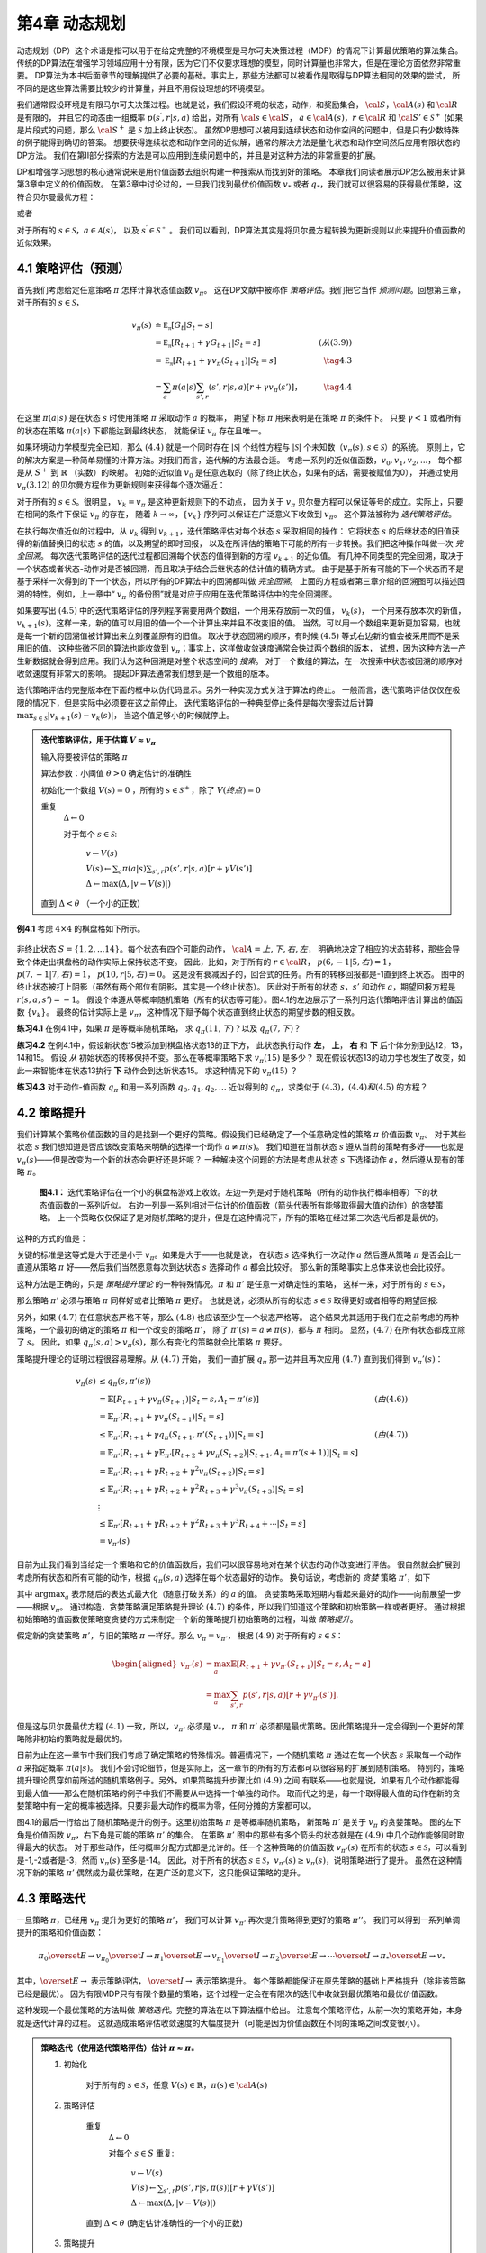 第4章 动态规划
===============

动态规划（DP）这个术语是指可以用于在给定完整的环境模型是马尔可夫决策过程（MDP）的情况下计算最优策略的算法集合。
传统的DP算法在增强学习领域应用十分有限，因为它们不仅要求理想的模型，同时计算量也非常大，但是在理论方面依然非常重要。
DP算法为本书后面章节的理解提供了必要的基础。事实上，那些方法都可以被看作是取得与DP算法相同的效果的尝试，
所不同的是这些算法需要比较少的计算量，并且不用假设理想的环境模型。

我们通常假设环境是有限马尔可夫决策过程。也就是说，我们假设环境的状态，动作，和奖励集合，
:math:`\cal{S}`，:math:`\cal{A(s)}` 和 :math:`\cal{R}` 是有限的，
并且它的动态由一组概率 :math:`p(s^\prime,r|s,a)` 给出，对所有 :math:`\cal{s}\in\cal{S}`，
:math:`a\in\cal{A(s)}`，:math:`r\in\cal{R}` 和 :math:`\cal{S}'\in\mathcal{S}^+`
(如果是片段式的问题，那么 :math:`\cal{S}^+` 是 :math:`\mathcal{S}` 加上终止状态)。
虽然DP思想可以被用到连续状态和动作空间的问题中，但是只有少数特殊的例子能得到确切的答案。
想要获得连续状态和动作空间的近似解，通常的解决方法是量化状态和动作空间然后应用有限状态的DP方法。
我们在第II部分探索的方法是可以应用到连续问题中的，并且是对这种方法的非常重要的扩展。

DP和增强学习思想的核心通常说来是用价值函数去组织构建一种搜索从而找到好的策略。
本章我们向读者展示DP怎么被用来计算第3章中定义的价值函数。
在第3章中讨论过的，一旦我们找到最优价值函数 :math:`v_*` 或者 :math:`q_*`，我们就可以很容易的获得最优策略，这符合贝尔曼最优方程：

.. math::
    :label: 4.1

    \begin{align*}
    v_*(s) &= \max_a\mathbb{E}[R_{t+1}+\gamma v_*(S_{t+1}) | S_t=s,A_t=a] \\
    &= \max_a\sum_{s',r}p(s',r|s,a)[r+\gamma v_*(s')]
    \end{align*}

或者

.. math::
    :label: 4.2

    \begin{align*}
    q_*(s,a)& = \mathbb{E}[R_{t+1}+\gamma \max_{a'} q_*(S_{t+1},a') | S_t=s,A_t=a]\\
    &=\sum_{s',r}p(s',r|s,a)[r+\gamma\max_{a'} q_*(s',a')],
    \end{align*}

对于所有的 :math:`s\in\mathcal{S}`，:math:`a\in\mathcal{A}(s)`，
以及 :math:`s^\prime\in\mathcal{S^+}` 。
我们可以看到，DP算法其实是将贝尔曼方程转换为更新规则以此来提升价值函数的近似效果。


4.1 策略评估（预测）
---------------------

首先我们考虑给定任意策略 :math:`\pi` 怎样计算状态值函数 :math:`v_\pi`。
这在DP文献中被称作 *策略评估*。我们把它当作 *预测问题*。回想第三章，对于所有的 :math:`s\in\mathcal{S}`，

.. math::

    \begin{align}
    v_\pi(s) & \doteq \mathbb{E_\pi}[G_t | S_t=s] \\
    &= \mathbb{E_\pi}[R_{t+1} + \gamma G_{t+1} | S_t=s]  &(从(3.9)) \\
    &= \mathbb{E_\pi}[R_{t+1}+\gamma v_\pi(S_{t+1}) | S_t=s] & \tag{4.3} \\
    &= \sum_a\pi(a|s)\sum_{s',r}(s',r|s,a)[r+\gamma v_\pi(s')]，& \tag{4.4}
    \end{align}

在这里 :math:`\pi(a|s)` 是在状态 :math:`s` 时使用策略 :math:`\pi` 采取动作 :math:`a` 的概率，
期望下标 :math:`\pi` 用来表明是在策略 :math:`\pi` 的条件下。
只要 :math:`\gamma<1` 或者所有的状态在策略 :math:`\pi(a|s)` 下都能达到最终状态，
就能保证 :math:`v_\pi` 存在且唯一。

如果环境动力学模型完全已知，那么 :math:`(4.4)` 就是一个同时存在 :math:`|\mathcal{S}|` 个线性方程与
:math:`|\mathcal{S}|` 个未知数（:math:`v_\pi(s),s\in\mathcal{S}`）的系统。
原则上，它的解决方案是一种简单易懂的计算方法。对我们而言，迭代解的方法最合适。
考虑一系列的近似值函数，:math:`v_0,v_1,v_2,...`，
每个都是从 :math:`S^+` 到 :math:`\mathbb{R}` （实数）的映射。
初始的近似值 :math:`v_0` 是任意选取的（除了终止状态，如果有的话，需要被赋值为0），
并通过使用 :math:`v_\pi (3.12)` 的贝尔曼方程作为更新规则来获得每个逐次逼近：

.. math::
    :label: 4.5

    \begin{align}
    v_{k+1}(s)& \overset{\cdot}{=}\mathbb{E}[R_{t+1}+\gamma v_k(S_{t+1}) | S_t=s] \\
    &= \sum_{a}\pi(a|s)\sum_{s',r}p(s',r|s,a)[r+\gamma{v_k(s')}],
    \end{align}

对于所有的 :math:`s\in\mathcal{S}`。很明显， :math:`v_k=v_\pi` 是这种更新规则下的不动点，
因为关于 :math:`v_\pi` 贝尔曼方程可以保证等号的成立。实际上，只要在相同的条件下保证 :math:`v_\pi` 的存在，
随着 :math:`k\rightarrow\infty`，:math:`\{v_k\}` 序列可以保证在广泛意义下收敛到 :math:`v_\pi`。
这个算法被称为 *迭代策略评估*。

在执行每次值近似的过程中，从 :math:`v_k` 得到 :math:`v_{k+1}`，迭代策略评估对每个状态 :math:`s` 采取相同的操作：
它将状态 :math:`s` 的后继状态的旧值获得的新值替换旧的状态 :math:`s` 的值，以及期望的即时回报，
以及在所评估的策略下可能的所有一步转换。我们把这种操作叫做一次 *完全回溯*。
每次迭代策略评估的迭代过程都回溯每个状态的值得到新的方程 :math:`v_{k+1}` 的近似值。
有几种不同类型的完全回溯，取决于一个状态或者状态-动作对是否被回溯，而且取决于结合后继状态的估计值的精确方式。
由于是基于所有可能的下一个状态而不是基于采样一次得到的下一个状态，所以所有的DP算法中的回溯都叫做 *完全回溯*。
上面的方程或者第三章介绍的回溯图可以描述回溯的特性。例如，上一章中“ :math:`v_\pi` 的备份图”就是对应于应用在迭代策略评估中的完全回溯图。

如果要写出 :math:`(4.5)` 中的迭代策略评估的序列程序需要用两个数组，一个用来存放前一次的值， :math:`v_k(s)`，
一个用来存放本次的新值， :math:`v_{k+1}(s)`。这样一来，新的值可以用旧的值一个一个计算出来并且不改变旧的值。
当然，可以用一个数组来更新更加容易，也就是每一个新的回溯值被计算出来立刻覆盖原有的旧值。
取决于状态回溯的顺序，有时候 :math:`(4.5)` 等式右边新的值会被采用而不是采用旧的值。
这种些微不同的算法也能收敛到 :math:`v_\pi`；事实上，这样做收敛速度通常会快过两个数组的版本，
试想，因为这种方法一产生新数据就会得到应用。我们认为这种回溯是对整个状态空间的 *搜索*。
对于一个数组的算法，在一次搜索中状态被回溯的顺序对收敛速度有非常大的影响。
提起DP算法通常我们想到是一个数组的版本。

迭代策略评估的完整版本在下面的框中以伪代码显示。另外一种实现方式关注于算法的终止。
一般而言，迭代策略评估仅仅在极限的情况下，但是实际中必须要在这之前停止。
迭代策略评估的一种典型停止条件是每次搜索过后计算 :math:`\max_{s\in\mathcal{S}}|v_{k+1}(s)-v_k(s)|`，
当这个值足够小的时候就停止。

.. admonition:: 迭代策略评估，用于估算 :math:`V \approx v_\pi`
    :class: important

    输入将要被评估的策略 :math:`\pi`

    算法参数：小阈值 :math:`\theta > 0` 确定估计的准确性

    初始化一个数组 :math:`V(s)=0` ，所有的 :math:`s\in\mathcal{S}^+`，除了 :math:`V(终点) = 0`

    重复
        :math:`\Delta \leftarrow 0`

        对于每个 :math:`s \in \mathcal{S}`:

            :math:`v \leftarrow V(s)`

            :math:`V(s) \leftarrow \sum_{a}\pi(a|s)\sum_{s',r}p(s',r|s,a)[r+\gamma V(s')]​`

            :math:`\Delta \leftarrow \max(\Delta,|v-V(s)|)`

    直到 :math:`\Delta < \theta` （一个小的正数）

**例4.1** 考虑 :math:`4\times 4` 的棋盘格如下所示。

.. figure:: images/figure-4.0.png
   :alt: RL

非终止状态 :math:`S=\{1,2,...14\}`。每个状态有四个可能的动作， :math:`\cal{A}={上, 下, 右, 左}`，
明确地决定了相应的状态转移，那些会导致个体走出棋盘格的动作实际上保持状态不变。
因此，比如，对于所有的 :math:`r\in\cal{R}`， :math:`p(6,-1|5,右)=1`，
:math:`p(7,-1|7,右)=1`， :math:`p(10,r|5,右)=0`。
这是没有衰减因子的，回合式的任务。所有的转移回报都是-1直到终止状态。
图中的终止状态被打上阴影（虽然有两个部位有阴影，其实是一个终止状态）。
因此对于所有的状态 :math:`s，s'` 和动作 :math:`a`，期望回报方程是 :math:`r(s,a,s')=-1`。
假设个体遵从等概率随机策略（所有的状态等可能）。图4.1的左边展示了一系列用迭代策略评估计算出的值函数 :math:`\{v_k\}`。
最终的估计实际上是 :math:`v_{\pi}`，这种情况下赋予每个状态直到终止状态的期望步数的相反数。

**练习4.1** 在例4.1中，如果 :math:`\pi` 是等概率随机策略，
求 :math:`q_\pi(11,下)`？以及 :math:`q_\pi(7,下)`？

**练习4.2** 在例4.1中，假设新状态15被添加到棋盘格状态13的正下方，
此状态执行动作 **左**， **上**， **右** 和 **下** 后个体分别到达12，13，14和15。
假设 *从* 初始状态的转移保持不变。那么在等概率策略下求 :math:`v_\pi(15)` 是多少？
现在假设状态13的动力学也发生了改变，如此一来智能体在状态13执行 **下** 动作会到达新状态15。
求这种情况下的 :math:`v_\pi(15)` ？

**练习4.3** 对于动作-值函数 :math:`q_\pi` 和用一系列函数 :math:`q_0,q_1,q_2,\dots`
近似得到的 :math:`q_\pi`，求类似于 :math:`(4.3)，(4.4)和(4.5)` 的方程？


4.2 策略提升
---------------

我们计算某个策略价值函数的目的是找到一个更好的策略。假设我们已经确定了一个任意确定性的策略 :math:`\pi` 价值函数 :math:`v_\pi`。
对于某些状态 :math:`s` 我们想知道是否应该改变策略来明确的选择一个动作 :math:`a\not=\pi(s)`。
我们知道在当前状态 :math:`s` 遵从当前的策略有多好——也就是 :math:`v_\pi(s)`——但是改变为一个新的状态会更好还是坏呢？
一种解决这个问题的方法是考虑从状态 :math:`s` 下选择动作 :math:`a`，然后遵从现有的策略 :math:`\pi`。

.. figure:: images/figure-4.1.png
    :alt: figure-4.1

    **图4.1：** 迭代策略评估在一个小的棋盘格游戏上收敛。左边一列是对于随机策略（所有的动作执行概率相等）下的状态值函数的一系列近似。
    右边一列是一系列相对于估计的价值函数（箭头代表所有能够取得最大值的动作）的贪婪策略。
    上一个策略仅仅保证了是对随机策略的提升，但是在这种情况下，所有的策略在经过第三次迭代后都是最优的。

这种的方式的值是：

.. math::
    :label: 4.6

    \begin{align*}
    q_\pi(s,a)& \doteq \mathbb{E}[R_{t+1}+\gamma v_\pi(S_{t+1}) | S_t=s,A_t=a] \\
    &= \sum_{s',r}p(s',r|s,a)[r+\gamma v_\pi(s')]
    \end{align*}

关键的标准是这等式是大于还是小于 :math:`v_{\pi}`。如果是大于——也就是说，
在状态 :math:`s` 选择执行一次动作 :math:`a` 然后遵从策略 :math:`\pi`
是否会比一直遵从策略 :math:`\pi` 好——然后我们当然愿意每次到达状态 :math:`s` 选择动作 :math:`a` 都会比较好。
那么新的策略事实上总体来说也会比较好。

这种方法是正确的，只是 *策略提升理论* 的一种特殊情况。:math:`\pi` 和 :math:`\pi'` 是任意一对确定性的策略，
这样一来，对于所有的 :math:`s\in\mathcal{S}`，

.. math::
    :label: 4.7

    q_\pi(s,\pi'(s)) \geq v_\pi(s)
    \tag{4.7}

那么策略 :math:`\pi'` 必须与策略 :math:`\pi` 同样好或者比策略 :math:`\pi` 更好。
也就是说，必须从所有的状态 :math:`s\in\mathcal{S}` 取得更好或者相等的期望回报:

.. math::
    :label: 4.8

    v_\pi'(s) \geq v_\pi(s)
    \tag{4.8}

另外，如果 :math:`(4.7)` 在任意状态严格不等，那么 :math:`(4.8)` 也应该至少在一个状态严格等。
这个结果尤其适用于我们在之前考虑的两种策略，一个最初的确定的策略 :math:`\pi` 和一个改变的策略 :math:`\pi'`，
除了 :math:`\pi'(s)=a\not=\pi(s)`，都与 :math:`\pi` 相同。
显然，:math:`(4.7)` 在所有状态都成立除了 :math:`s`。
因此，如果 :math:`q_\pi(s,a) > v_\pi(s)`，那么有变化的策略就会比策略 :math:`\pi` 要好。

策略提升理论的证明过程很容易理解。从 :math:`(4.7)` 开始，
我们一直扩展 :math:`q_\pi` 那一边并且再次应用 :math:`(4.7)` 直到我们得到 :math:`v_\pi'(s)`：

.. math::

   \begin{align}
   v_\pi(s)& \leq q_\pi(s,\pi'(s))\\
   &= \mathbb{E}[R_{t+1}+\gamma v_\pi(S_{t+1}) | S_t=s,A_t=\pi'(s)]  & (由(4.6))\\
   &= \mathbb{E}_{\pi'}[R_{t+1}+\gamma v_\pi(S_{t+1}) | S_t=s]  \\
   & \leq\mathbb{E}_{\pi'}[R_{t+1}+\gamma q_\pi(S_{t+1},\pi'(S_{t+1})) | S_t=s] & (由(4.7))\\
   &= \mathbb{E}_{\pi'}[R_{t+1}+\gamma \mathbb{E}_{\pi'}[R_{t+2}+\gamma v_\pi(S_{t+2})| S_{t+1},A_t=\pi'(s+1) ] | S_t=s] \\
   &= \mathbb{E}_{\pi'}[R_{t+1}+\gamma R_{t+2}+\gamma^2 v_\pi(S_{t+2}) | S_t=s] \\
   & \leq\mathbb{E}_{\pi'}[R_{t+1}+\gamma R_{t+2}+\gamma^2 R_{t+3}+\gamma^3 v_\pi(S_{t+3}) | S_t=s] \\
   &  \vdots \\
   & \leq \mathbb{E}_{\pi'}[R_{t+1}+\gamma R_{t+2}+\gamma^2R_{t+3}+\gamma^3R_{t+4}+\cdots | S_t=s]  \\
   &=v_{\pi'}(s)
   \end{align}

目前为止我们看到当给定一个策略和它的价值函数后，我们可以很容易地对在某个状态的动作改变进行评估。
很自然就会扩展到考虑所有状态和所有可能的动作，根据 :math:`q_\pi(s,a)` 选择在每个状态最好的动作。
换句话说，考虑新的 *贪婪* 策略 :math:`\pi'`，如下

.. math::
    :label: 4.9

    \begin{align*}
    \pi'(s)& \doteq \arg\max_a q_\pi(s,a) \\
    & =\arg \max_a\mathbb{E}[R_{t+1}+\gamma v_\pi(S_{t+1}) | S_t=s,A_t=a]\\
    &=\arg\max_a\sum_{s',r}p(s',r|s,a)[r+\gamma v_\pi(s')],
    \end{align*}

其中 :math:`\arg\max_a` 表示随后的表达式最大化（随意打破关系）的 :math:`a` 的值。
贪婪策略采取短期内看起来最好的动作——向前展望一步——根据 :math:`v_\pi`。
通过构造，贪婪策略满足策略提升理论 :math:`(4.7)` 的条件，所以我们知道这个策略和初始策略一样或者更好。
通过根据初始策略的值函数使策略变贪婪的方式来制定一个新的策略提升初始策略的过程，叫做 *策略提升*。

假定新的贪婪策略 :math:`\pi'`，与旧的策略 :math:`\pi` 一样好。那么 :math:`v_\pi=v_{\pi'}`，
根据 :math:`(4.9)` 对于所有的 :math:`s\in\mathcal{S}`：

.. math::

   \begin{aligned}
   v_{\pi'}(s)& =\max_a\mathbb{E}[R_{t+1}+\gamma v_{\pi'}(S_{t+1}) | S_t=s,A_t=a]\\
   &=\max_a\sum_{s',r}p(s',r|s,a)[r+\gamma v_{\pi'}(s')].
   \end{aligned}

但是这与贝尔曼最优方程 :math:`(4.1)` 一致，所以，:math:`v_{\pi'}` 必须是 :math:`v_*`，
:math:`\pi` 和 :math:`\pi'` 必须都是最优策略。因此策略提升一定会得到一个更好的策略除非初始的策略就是最优的。

目前为止在这一章节中我们我们考虑了确定策略的特殊情况。普遍情况下，一个随机策略 :math:`\pi`
通过在每一个状态 :math:`s` 采取每一个动作 :math:`a` 来指定概率 :math:`\pi(a|s)`。
我们不会讨论细节，但是实际上，这一章节的所有的方法都可以很容易的扩展到随机策略。
特别的，策略提升理论贯穿如前所述的随机策略例子。另外，如果策略提升步骤比如 :math:`(4.9)` 之间
有联系——也就是说，如果有几个动作都能得到最大值——那么在随机策略的例子中我们不需要从中选择一个单独的动作。
取而代之的是，每一个取得最大值的动作在新的贪婪策略中有一定的概率被选择。只要非最大动作的概率为零，任何分摊的方案都可以。

图4.1的最后一行给出了随机策略提升的例子。这里初始策略 :math:`\pi` 是等概率随机策略，
新策略 :math:`\pi'` 是关于 :math:`v_\pi` 的贪婪策略。
图的左下角是价值函数 :math:`v_\pi`，右下角是可能的策略 :math:`\pi'` 的集合。
在策略 :math:`\pi'` 图中的那些有多个箭头的状态就是在 :math:`(4.9)` 中几个动作能够同时取得最大的状态。
对于那些动作，任何概率分配方式都是允许的。任一个这种策略的价值函数 :math:`v_{\pi'}(s)`
在所有的状态 :math:`s\in\mathcal{S}`，可以看到是-1,-2或者是-3，然而 :math:`v_\pi(s)` 至多是-14。
因此，对于所有的状态 :math:`s\in\mathcal{S}`，:math:`v_{\pi'}(s)\geq v_\pi(s)`，说明策略进行了提升。
虽然在这种情况下新的策略 :math:`\pi'` 偶然成为最优策略，在更广泛的意义下，这只能保证策略的提升。


4.3 策略迭代
----------------

一旦策略 :math:`\pi`，已经用 :math:`v_\pi` 提升为更好的策略  :math:`\pi'`，
我们可以计算 :math:`v_{\pi'}` 再次提升策略得到更好的策略 :math:`\pi''`。
我们可以得到一系列单调提升的策略和价值函数：

.. math::

   \pi_0 \overset{E}{\rightarrow} v_{\pi_0} \overset{I}{\rightarrow} \pi_1 \overset{E}{\rightarrow} v_{\pi_1} \overset{I}{\rightarrow} \pi_2 \overset{E}{\rightarrow} \cdots \overset{I}{\rightarrow} \pi_* \overset{E}{\rightarrow} v_{*}

其中，:math:`\overset{E}{\rightarrow}` 表示策略评估，
:math:`\overset{I}{\rightarrow}` 表示策略提升。
每个策略都能保证在原先策略的基础上严格提升（除非该策略已经是最优）。
因为有限MDP只有有限个数量的策略，这个过程一定会在有限次的迭代中收敛到最优策略和最优价值函数。

这种发现一个最优策略的方法叫做 *策略迭代*。完整的算法在以下算法框中给出。
注意每个策略评估，从前一次的策略开始，本身就是迭代计算的过程。
这就造成策略评估收敛速度的大幅度提升（可能是因为价值函数在不同的策略之间改变很小）。

.. admonition:: 策略迭代（使用迭代策略评估）估计 :math:`\pi \approx \pi_*`
    :class: important

    1. 初始化

        对于所有的 :math:`s\in\mathcal{S}`，任意 :math:`V(s)\in\mathbb{R}`，:math:`\pi(s)\in\cal{A}(s)`

    2. 策略评估

        重复
            :math:`\Delta{\leftarrow}0`

            对每个 :math:`s\in{S}` 重复:

                :math:`v\leftarrow{V(s)}`

                :math:`V(s){\leftarrow}\sum_{s',r}p(s',r|s,\pi(s))[r+\gamma{V(s')}]`

                :math:`\Delta{\leftarrow}{\max(\Delta,|v-V(s)|)}`

        直到 :math:`\Delta<\theta` (确定估计准确性的一个小的正数)

    3. 策略提升

        *策略-稳定* :math:`\leftarrow` *真*

        对于每个 :math:`s\in\mathcal{S}`:

            :math:`上一次动作\leftarrow {\pi(s)}`

            :math:`\pi(s)\leftarrow{\arg\max_a\sum_{s',r}p(s',r|s,a)[r+\gamma V(s')]}`

            如果 :math:`上一次动作\not=\pi(s)` ，那么 策略-稳定 :math:`\leftarrow` *假*

        如果 *策略-稳定* 为真 ，那么停止并且返回 :math:`V \approx{v_*}` 以及 :math:`\pi \approx{\pi_*}`；否则返回2

**例4.2: 杰克租车** 杰克管理着一个全国汽车租赁公司的两个地点。每天，一些顾客到每个地点租车。
如果杰克有一辆车可以用来出租，那么他将车租出去并且得到租车公司的10美元报酬。
如果他在这个地点没有车，那么这次生意机会就失去了。汽车被送回来之后就可以被租出去。
为了确保人们需要车子的时候有车可以租，杰克可以在晚上将车子在两个地点之间转移，每转移一辆车需要花费2美元。
我们假设需要车子的数量与返回车子的数量是泊松随机变量，也就是说数量 :math:`n` 的概率
是 :math:`\frac{\lambda^n}{n!}e^{-\lambda}`，:math:`\lambda` 是期望值。
假设第一个和第二个地点对于租借需求 :math:`\lambda` 是3和4，返回数量是3和2。
为了简化问题，我们假设每个位置不会超过20辆车（任何多余的车都将会被返回租赁公司，从问题中消失），
并且最多五辆车可以在同一晚上从一个地点转移到另一个地点。
我们将衰减因子设置为 :math:`\gamma=0.9`，将这个问题当作连续有限MDP，时间步骤是天数，
状态是每天结束是在每个位置剩余车子的数量，动作是每晚将车子在两个地点转移的净数量。
图4.2展示的是从不转移任何车子的策略出发通过策略迭代找到的一系列策略。

.. figure:: images/figure-4.2.png

    图4.2: 通过策略迭代找到的一系列关于杰克租车问题的策略，和最终的状态价值函数。
    前五个图表明，每天结束时在每个地点的车数量以及需要从第一个位置转移到第二个位置的车子的数量
    （负数意味着从第二个位置转移到第一个位置）。每一个成功的策略都是在之前策略基础上严格的提升，
    并且最终的策略是最优的。

策略迭代经常在非常少的几次迭代中收敛，图4.1中的例子阐明了这一点。
图4.1中，左下角的图展示了等概率随机策略的价值函数，右下角的图展示了一个对应于这个价值函数的贪婪策略。
策略提升理论保证了这些策略比初始的策略要好。在这个例子中，然而，这些策略不仅仅是比较好，而是最优的，
使得到达终点状态的步数最少。在这个例子中，策略迭代可以在一步迭代之后就能找到最优策略。

**练习4.4** 本节中的策略迭代算法中有一个微妙的错误，如果策略在两个或多个同样好的策略之间不断切换，
它可能永远不会终止。这适用于教学，但不适用于实际使用。修改伪代码以保证收敛。

**练习4.7（编程）** 编写一个策略迭代的程序重新解决做出如下改动后的杰克租车问题。
杰克第一个地点的一个员工每晚乘公共汽车回家，并且住在第二个地点附近。
她希望能够免费搭一辆要转移的车到第二个地点。每一辆多余的车还是要花费2美元，转移到另一个方向也一样。
另外，杰克在每个位置的停车位有限。如果一个位置每天晚上多于10辆车要停放（当车子转移完之后），
那么需要花费额外的4美元去另外一个停车场（与多少辆车停放独立）。
这种现实问题经常掺杂非线性和未知动力学，除了动态规划，优化方法不容易解决。
为了核验程序，你首先需要复现初始问题的结果。

**练习4.5** 关于动作价值的策略迭代如何定义？提供一个完整的算法计算 :math:`q_*`，
类似于策略迭代算法中计算 :math:`v_*` 的过程。要特别关注这个练习，因为这里的思想将贯穿这本书。

**练习4.7** 假设只限于考虑 :math:`\epsilon-soft` 策略，
意味着在每一个状态 :math:`s` 选择每个动作的概率都至少是 :math:`\frac{\epsilon}{|\cal{A(s)}|}`。
定性地描述计算 :math:`v_*` 的策略迭代算法中按照3，2，1的顺序的每一步所需要的改变。


4.4 值迭代
--------------

策略迭代的一个缺点是每一次迭代过程都包含策略评估，策略评估本身就可能是需要多次对整个状态集迭代计算的过程。如果策略评估需要迭代计算，那么只能在极限处准确收敛到 :math:`v_\pi` 。我们一定要等到准确的收敛吗？是否可以中途停止？图
4.1
中的例子显然表明截短策略评估是可行的。在那个例子中，策略评估超过三次迭代后对相应的贪婪策略没有影响。
实际上，策略迭代过程中的策略评估步骤可以用几种方法截短而不会失去收敛性。一个重要的特例就是策略评估在一次迭代之后就停止（每个状态只有一个回溯）。这个算法就叫做 *值迭代* 。可以被写成一个特殊的结合策略提升和截短之后的策略评估步骤的简单回溯操作：

.. math::


   \begin{aligned}
   v_{k+1}(s)&\overset{\cdot}{=}\max_a\mathbb{E}[R_{t+1}+\gamma v_{k}(S_{t+1}) | S_t=s,A_t=a]\\
   &=\max_a\sum_{s',r}p(s',r|s,a)[r+\gamma v_{k}(s')],
   \end{aligned}
   \tag{4.10}

对所有的 :math:`s\in{S}` 。对于任意的 :math:`v_0` ，在保证 :math:`v_*` 存在的同样的条件下{:math:`v_k`}序列可以收敛到 :math:`v_*` 。
另一种理解值迭代的方法参考贝尔曼方程(4.1)。注意值迭代仅仅是将贝尔曼最优方程转变为更新规则。另外注意到值迭代的回溯过程如何与策略评估的回溯(4.5)等价除了需要采取所有动作中能够达到最大值的那一个。另外一种看待这个相近关系的方法是比较这些算法的回溯图：图3.4（左）展示了策略评估的回溯图，图3.7（左）展示了值迭代的回溯图。这两个是计算 :math:`v_\pi` 和 :math:`v_*` 的本质回溯操作。
最后，让我们考虑值迭代如何终止。类似策略评估，值迭代一般需要无穷次的迭代才能准确的收敛到 :math:`v_*` 。实际操作中，只要值函数在一次更新中只改变一小点我们就停止值迭代。如下是在这种停止条件下的完整的算法。

值迭代
初始化数组 :math:`V` 为任意值（例如， :math:`V(s)=0` 对所有 :math:`s\in{S^+}` ）
重复 :math:`\Delta{\leftarrow}0` 对每个 :math:`s\in{S}`:
:math:`v\leftarrow{V(s)}`
:math:`V(s){\leftarrow}\max_a\sum_{s',r}p(s',r|s,a)[r+\gamma{V(s')}]​`
:math:`\Delta{\leftarrow}{\max(\Delta,|v-V(s)|)}`
直到 :math:`\Delta<\theta` (一个小的正数)
输出确定的策略， :math:`\pi\approx{\pi_*}` ，满足
:math:`\pi(s)=\arg\max_a\sum_{s',r}p(s',r|s,a)[r+\gamma{V(s')}]`

值迭代在更新过程中高效的结合了一轮策略评估更新和一轮策略提升更新。在每一轮的策略提升过程中插入多轮的策略评估更新往往能够取得更加快速的收敛效果。通常情况下，被截短的策略迭代算法的整个类可以被认为是一系列的更新，这些更新有的用策略评估回溯方法，有的用值迭代的回溯方法。既然（4.10）那些回溯的唯一不同是最大化操作，这就意味着最大化操作加到了策略评估的操作中。基于有折扣有限MDPs所有这些算法都收敛到一个最优策略。
**例 4.3：赌徒问题**
一个赌徒对掷硬币的游戏进行下注。如果硬币正面朝上，他将赢得押在这一掷上的所有赌注，如果是反面朝上，他将输掉所押的赌注。如果赌徒赢得100美元或者输光了钱那么游戏结束。每一次掷硬币，赌徒要决定押多少钱，这些钱必须是整数美元。这个问题可以被建模为一个无折扣，回合式，有限MDP。状态是赌徒的资本， :math:`s\in` {1,2,…,99}，动作是押注多少，:math:`a\in` {0,1,…,:math:`\min(s,100-s)`}。赌徒达到目标时奖励是+1，其他转移过程都为0。状态值函数给出了从每个状态出发能够赢得概率。策略是从资本多少到押注的一个映射。最优策略最大化达到目标的概率。 :math:`p_h` 代表硬币正面朝上的概率。如果 :math:`p_h` 知道了，那么整个问题都清楚了，并且可以被解决，比如用值迭代方法。图4.3展示出了值函数经过成功的值迭代更新后的变化，并且找到了 :math:`p_h=0.4` 情况下最终的策略。这个策略是最优的，但不是唯一的。实际上，有很多最优策略，取决于相对于最优值函数选取的argmax动作。你能想象出所有的最优策略是什么样的吗？
|RL|
图4.3： :math:`p_h=0.4` 情况下赌徒问题的解。上面的图是经过值迭代成功的更新找到的值函数。下面是最终的策略。

**练习4.8**
为什么赌徒问题的最优策略有这样奇怪的形式？尤其是，在资本剩余50美元的时候需要押注所有在一次投掷上，但是对于资本剩余51美元的时候却没有这样做。为什么这会是一个好的策略？
**练习4.9（编程）**
实现赌徒问题的值迭代算法并且求解 :math:`p_h=0.25` 和 :math:`p_h=0.55` 的情况。在编程的时候，设置两个对应于终止状态资本剩余为0和100情况的虚拟状态可能会比较方便，分别赋予0和1。像图4.3那样用图展示出你的结果。随着 :math:`\theta\leftarrow 0` 你的结果是否稳定？
**练习4.10**
写出动作值， :math:`q_{k+1}(s,a)` ，类似于（4.10）的值迭代的回溯图。

4.5 异步动态规划
------------------

到目前为止我们所讨论的DP方法一个主要的缺点是他们涉及整个MDP状态集合，也就是说，需要对整个状态集合进行更新。如果状态集非常大，即使一次更新也会代价很大。例如，五子棋有多余 :math:`10^20` 个状态。即使我们能够一秒钟执行一百万个状态的值迭代更新，也会花费一千年才能完成一次更新。
*异步* DP算法是就地迭代DP算法，并没有按照规则的状态集更新步骤组织。这些算法以任意顺序回溯状态值，用任意其他状态碰巧可以用的状态值。有些状态值可能被回溯多次。为了收敛到准确值，异步算法需要持续的回溯所有的状态值：在一定量的计算之后不能忽视任何状态。异步DP算法在选择回溯更新状态时有极大的灵活性。
例如，一种版本的异步值迭代回溯更新值的时候，就地更新，并且只更新一个状态， :math:`s_k` ，每一步， :math:`k` ，用（4.10）的值迭代回溯更新方法。如果 :math:`0\leq{\gamma}<1` ，只要所有的状态都在序列{:math:`s_k`}中出现无限次就能保证渐进收敛到 :math:`v_*` （序列也可以是随机的）。（在无折扣回合式的例子中，有些顺序的回溯更新很可能不能够收敛，但是避免这些顺序相对而言还是比较容易的。）类似的，也可以混合策略评估和值迭代回溯更新来生成一种异步截短策略迭代。虽然这种和其他不常用的DP算法超出了本书的讨论范围，很显然一些不同的更新搭建的模块可以灵活的应用在多种多样的少量更新次数的DP算法中。
当然，避免多次更新并不能保证计算量减少。仅仅意味着一个算法没必要陷入无法提升策略的很长的更新中去。我们可以利用这种灵活性，选择应用更新之后能够提升算法进度的状态。我们可以试着整理回溯更新的顺序让值信息在状态之间高速传播。有些状态值不需要像其他状态值那样频繁更新。我们甚至可以在整个过程中避免更新某些与最优行为无关的状态。这种思想我们将在第八章中详细讨论。
异步算法也使得与实时交互计算的结合更加容易。解决一个MDP问题，我们可以 *在智能体真正经历MDP的同时* 运行迭代DP算法。智能体的经验可以用来决定DP算法将回溯更新应用到哪个状态上。同时，来自DP算法的最新值和策略信息可以用来指导智能体的决策。例如，我们可以回溯更新智能体到达的状态。这样使得可以 *集中* DP算法的回溯更新到与智能体更加相关的状态集上。这种集中方法在增强学习中经常用到。

4.6 广义策略迭代
------------------
策略迭代包含两个同时交互的过程，一个使得值函数与当前策略一致（策略评估），另一个使得策略在当前值函数下变得贪婪（策略提升）。在策略迭代过程中，这两个过程相互交替，一个完成了另一个才开始，但是这并不是必须的。在值迭代过程中，例如，在每两次策略提升的过程中只进行一次策略评估的迭代。异步DP方法中，评估和提升过程以一种更加精细的方式交替。在某些例子中一个状态在转移到其他状态之前就在一个过程中更新。只要两个过程持续更新所有的状态，最终的结果就会一致——收敛到最优值函数和最优策略。
我们用 *广义策略迭代* （GPI）这个词来泛化策略评估和策略提升相互交互，独立于两种交互之间每个更新次数多少与其他的一些细节。几乎所有的增强学习方法都可以被描述为GPI。也就是说，都有可识别的策略和值函数，策略总是被值函数进行更新，值函数用来计算出相应策略下的值函数，如右图所示。 |RL| 很容易看到，如果评估过程和提升过程都稳定了，也就是说，不会再有变化，那么值函数和策略一定是最优的。只有当值函数和当前策略保持一致才会稳定，只有在当前值函数下为贪婪策略才会稳定。因此，只有当一个策略在它自己的评估函数下保持贪婪两个过程才能都稳定下来。这预示着贝尔曼最优方程（4.1）成立，因此这个策略和值函数是最优的。
GPI中的评估和提升的过程可以认为是既存在竞争又存在合作。在竞争这个意义上他们走向相反的方向。让策略基于值函数变贪婪使得值函数对于变化的策略不正确，让值函数与策略一致使得策略不再贪婪。长远来说，然而这两个过程交互找到一个联合的解：最优值函数和最优策略。
我们可能还会考虑GPI中评估和提升过程的约束和目标的交互——例如，如右图所示 |RL| 两维空间中的两条线。虽然实际的几何比这更加复杂，这个图表明了实际情况中会发生什么。每一个过程驱使值函数或者策略朝向一条代表这两个目标的一个解的线前进。目标会交互是因为两条线并不互相垂直。直接驱使向一个目标发展会导致偏离另一个目标。不可避免的是，然而，联合的过程越来越趋近整体的最优目标。图中的箭头对应于策略迭代的行为过程，每个箭头都使系统完全达到两个目标中的一个。在GPI过程中可以采取更小不完全的步子去达到每个目标。任一种情况，这两个过程一起会达到整体的最优目标即使每一个单独都不能达到最优。

4.7 动态规划的效率
--------------------

DP可能不能实际应用于非常大型的问题，但是与其他解决MDPs的方法相比，DP方法非常高效。如果我们忽略一些技术细节，那么（最坏的情况）DP方法找到最优解的时间是状态和动作数量的多项式。如果 :math:`n` 和 :math:`k` 指代状态和动作的数量，这意味着一个DP方法计算数量少于某个关于 :math:`n` 和 :math:`k` 的多项式。DP方法保证能够在多项式时间内找到最优策略即使策略(确定的)数之和是 :math:`k^n` 。
在这种意义上，DP方法比任何在策略空间直接搜索的方法快很多倍，因为直接搜索需要详尽的检查每个策略达到相同的保证。线性规划方法也可以用来解决MDPs，并且在某些案例中他们最差的收敛保证也比DP方法好。 [STRIKEOUT:但是线性规划方法在比较小数量的状态（大约100倍）情况下不如DP方法实用。] 对于非常大的问题，只有DP方法是可行的。
DP有时候被认为应用有限，因为 *维数灾难* ，状态的数量随着状态变量的增加成指数增长。非常大的状态集合的确会带来困难，但是这些是问题的内在困难，并不是DP作为一个解决问题的算法本身带来的困难。实际上，DP方法比相关的直接搜索和线性规划方法在解决大状态空间的问题上要更加合适。
在实际应用中，使用如今的计算机，DP方法可以被用来解决数百万状态的MDPs问题。策略迭代和值迭代都有广泛应用，一般来说，还不清楚哪一个更好。在实际应用中，这些方法通常都要比理论最差的时间收敛的快，尤其是有好的初始值函数或者策略的时候。
在大状态空间的问题上，优先选择 *异步* DP方法。为了完成一次同步方法的更新需要计算和存储所有的状态。对于一些问题，即使这么多的存储和计算也是不现实的，但是这个问题还是可以解决的，因为在寻找最优解的过程中只有一少部分状态出现。异步方法和其他GPI的一些变种可以被应用在这些例子中，并且可能比同步方法更快的找到好的或者最优策略。

4.8 总结
-----------

在这一章节中我们熟悉了动态规划的基本思想和算法，可以用来解决MDPs。 *策略评估* 指的是（通常）迭代计算一个给定策略的值函数。 *策略提升* 指的是给定一个策略的值函数计算一个提升的策略。将这两种计算放在一起，就会得到策略迭代和值迭代，这两个最流行的DP方法。给定MDP的全部信息任何一个都可以用来可靠的计算有限MDPs的最优策略和值函数。
经典的DP方法在状态集中进行更新，对每个状态进行完全回溯操作。基于所有可能被选取的状态和他们出现的可能性，每次回溯更新一个状态的值。完全回溯更新与贝尔曼方程紧密相关：他们更像是这些状态转变为分配状态。当回溯值不再变化，已经收敛到了满足相应贝尔曼方程的值。 *回溯图* 给出了一种回溯更新操作的直观看法。
深入DP方法，应该是几乎所有增强学习的方法，可以将他们看作是 *广义策略迭代* （GPI）。GPI是一个关于两个交互过程围绕一个近似策略和一个近似值函数的一般的思想。一个过程使用给定的策略进行某种策略评估，使值函数更加趋近这个策略的真实值函数。另外一个过程在假定当前值函数是它的真实值函数并且使用给定的值函数进行某种策略提升，使得策略更好。虽然每个过程改变另外一个的基础，整个过程中他们一起合作找到一个联合的解：一个不会再被两个过程改变的策略和值函数，并且是最优的。在某些情形中，GPI已经被证明收敛，特别是我们之前在本章提及的经典DP方法。在其他情形中，收敛性还没有被证明，但是GPI的思想依旧帮助我们理解这些方法。
DP方法在整个状态集中进行更新并没有必要。 *异步* DP方法是用任意顺序进行回溯的就地迭代方法，或许随机确定并且使用过时的信息。很多这些方法可以被看作是更加精细的GPI。
最后，我们说明DP方法的最后一条特殊性质。所有这些方法基于对被选中状态的估计来更新状态值的估计。我们把这种广义的思想叫做 *自助法* 。许多增强学习的方法都会用到自助法，即使那些不像DP方法需要完全准确的环境模型的方法。下一章我们探索不需要模型但是进行自助的方法。这些关键特征和特性是分开的，当然可以以一种有趣的方式来混合。

##文献和历史
“动态规划”这个词可以追溯到贝尔曼（1957a），他展示了这个方法可以被用到很多问题中。在很多教材中都有对于DP的扩充，包括
Bertsekas(2005,2012)，Bertsekas和Tsitsiklis(1996)，Dreyfus和Law(1977)，Ross(1983)，White(1969)，还有Whittle(1982,1983)。我们对于DP的兴趣仅限于用它来解决MDPs，但是DP也可以用在其他类型的问题中。Kumar和Kanal(1988)提出了一种更加一般的看法。
据我们所知，第一次将DP和增强学习联系起来的是Minsky(1961)在Samuel的跳棋手问题中给出的。在一个脚注中，Minsky提到可以将DP应用在Samuel的回溯过程可以以近似分析的形式处理的问题中。这个批注可能误导了人工智能学者使他们认为DP只能严格用在可以理论分析的问题中，因此与人工智能大不相干。Andreae(1969b)在增强学习中提到DP，尤其是策略迭代，虽然他并没有给出DP和学习算法之间的特殊联系。Werbos(1977)建议一种近似DP的方法叫做“启发式动态规划”，这种方法强调在连续状态空间问题上应用梯度下降方法(Werbos,1982,1987,1988,1989,1992)。这些方法与我们在本书中讨论的增强学习算法很相近，刻画了一类增强学习方法叫做“递增的动态规划”。

**4.1-4**
这些章节很好的建立了DP算法，这些算法在上述的引用中都被提及。策略提升理论和策略迭代算法起源于Bellman(1957a)和Howard(1960)。策略提升受到Watkins(1989)看法的影响。我们的对于作为一个截短的策略迭代的值迭代的讨论是基于Puterman和Shin(1978)的看法，他们提出了一类算法叫做 *修正的策略迭代* ，策略迭代和值迭代是其中的特例。Bertsekas(1987)给出了如何在有限的时间内用值迭代找到一个最优策略的理论分析。
迭代策略评估是经典的用来解决一系列的线性方程的成功近似算法的一个例子。一个版本的算法用两个数组，一个用来记录旧的值，另一个用来更新，在雅克比用过这个经典方法之后被叫做 *雅克比式* 算法。有时也被叫做同步算法因为可以并行执行，从其他进程得到输入，不同的进程同步更新每个状态的值。第二个数组用来有序地模拟这个并行计算。在用来解决一系列的线性方程的高斯-赛德尔算法之后就地更新版本算法被叫做 *高斯-赛德尔-形式* 算法。除了迭代策略评估，其他DP算法可以用这些不同的版本实现。Bertsekas和Tsitsiklis(1989)给出了这些变种可以很好的收敛，并且给出了他们性能的不同之处。

**4.5**
异步DP算法起源于Bersekas(1982,1983)，他起名为分布式DP算法。异步DP算法的最初动机是在不同进程之间存在通讯延迟并且没有全局同步时钟的多进程系统之间实现时提出的。这些算法被Bertsekas和Tsitsiklis(1989)进行了扩充。雅克比-形式和高斯-赛德尔-形式DP算法是异步版本的一个特例。Williams和Baird(1990)提出了一种更加细化的异步DP算法，我们之前已经讨论过：回溯操作本身被分解为多步，可以异步进行。

**4.7** 这一章节，与Michael
Littman合作完成，并且基于Littman，Dean，和Kaelbling(1995)。短语“维数灾难”起源于Bellman(1957)。

